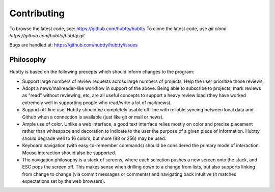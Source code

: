 Contributing
============

To browse the latest code, see: https://github.com/hubtty/hubtty
To clone the latest code, use `git clone https://github.com/hubtty/hubtty.git`

Bugs are handled at: https://github.com/hubtty/hubtty/issues

Philosophy
----------

Hubtty is based on the following precepts which should inform changes
to the program:

* Support large numbers of review requests across large numbers of
  projects.  Help the user prioritize those reviews.

* Adopt a news/mailreader-like workflow in support of the above.
  Being able to subscribe to projects, mark reviews as "read" without
  reviewing, etc, are all useful concepts to support a heavy review
  load (they have worked extremely well in supporting people who
  read/write a lot of mail/news).

* Support off-line use.  Hubtty should be completely usable off-line
  with reliable syncing between local data and Github when a
  connection is available (just like git or mail or news).

* Ample use of color.  Unlike a web interface, a good text interface
  relies mostly on color and precise placement rather than whitespace
  and decoration to indicate to the user the purpose of a given piece
  of information.  Hubtty should degrade well to 16 colors, but more
  (88 or 256) may be used.

* Keyboard navigation (with easy-to-remember commands) should be
  considered the primary mode of interaction.  Mouse interaction
  should also be supported.

* The navigation philosophy is a stack of screens, where each
  selection pushes a new screen onto the stack, and ESC pops the
  screen off.  This makes sense when drilling down to a change from
  lists, but also supports linking from change to change (via commit
  messages or comments) and navigating back intuitive (it matches
  expectations set by the web browsers).
